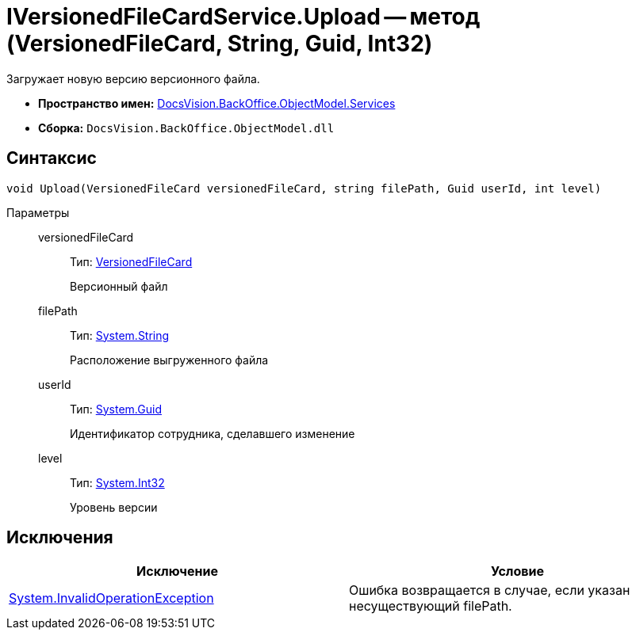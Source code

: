 = IVersionedFileCardService.Upload -- метод (VersionedFileCard, String, Guid, Int32)

Загружает новую версию версионного файла.

* *Пространство имен:* xref:api/DocsVision/BackOffice/ObjectModel/Services/Services_NS.adoc[DocsVision.BackOffice.ObjectModel.Services]
* *Сборка:* `DocsVision.BackOffice.ObjectModel.dll`

== Синтаксис

[source,csharp]
----
void Upload(VersionedFileCard versionedFileCard, string filePath, Guid userId, int level)
----

Параметры::
versionedFileCard:::
Тип: xref:api/DocsVision/Platform/ObjectManager/SystemCards/VersionedFileCard_CL.adoc[VersionedFileCard]
+
Версионный файл
filePath:::
Тип: http://msdn.microsoft.com/ru-ru/library/system.string.aspx[System.String]
+
Расположение выгруженного файла
userId:::
Тип: http://msdn.microsoft.com/ru-ru/library/system.guid.aspx[System.Guid]
+
Идентификатор сотрудника, сделавшего изменение
level:::
Тип: http://msdn.microsoft.com/ru-ru/library/system.int32.aspx[System.Int32]
+
Уровень версии

== Исключения

[cols=",",options="header"]
|===
|Исключение |Условие
|https://msdn.microsoft.com/ru-ru/library/system.invalidoperationexception.aspx[System.InvalidOperationException] |Ошибка возвращается в случае, если указан несуществующий filePath.
|===

